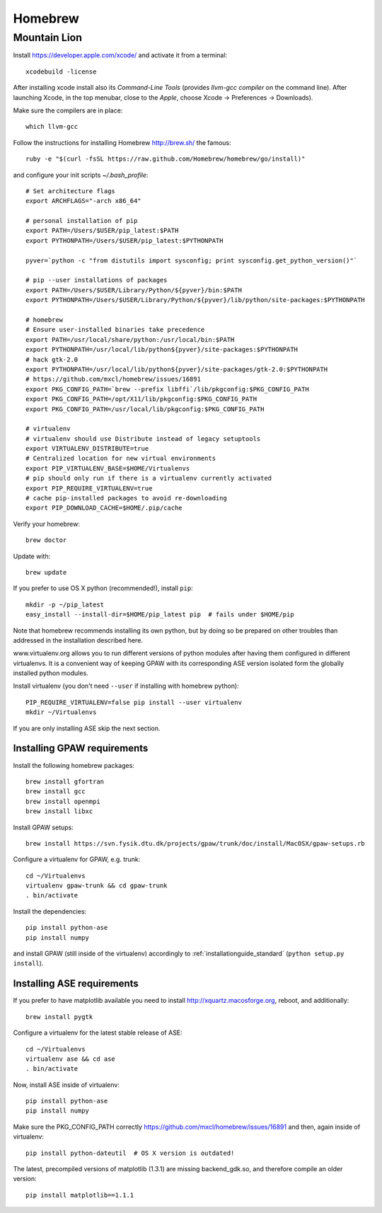 .. _homebrew:

========
Homebrew
========

Mountain Lion
=============

Install https://developer.apple.com/xcode/ and activate it from a terminal::

  xcodebuild -license

After installing xcode install also its *Command-Line Tools* (provides
*llvm-gcc compiler* on the command line).
After launching Xcode, in the top menubar, close to the *Apple*, choose
Xcode -> Preferences -> Downloads).

Make sure the compilers are in place::

  which llvm-gcc

Follow the instructions for installing Homebrew http://brew.sh/
the famous::

  ruby -e "$(curl -fsSL https://raw.github.com/Homebrew/homebrew/go/install)"

and configure your init scripts *~/.bash_profile*::

  # Set architecture flags
  export ARCHFLAGS="-arch x86_64"

  # personal installation of pip
  export PATH=/Users/$USER/pip_latest:$PATH
  export PYTHONPATH=/Users/$USER/pip_latest:$PYTHONPATH

  pyver=`python -c "from distutils import sysconfig; print sysconfig.get_python_version()"`

  # pip --user installations of packages
  export PATH=/Users/$USER/Library/Python/${pyver}/bin:$PATH
  export PYTHONPATH=/Users/$USER/Library/Python/${pyver}/lib/python/site-packages:$PYTHONPATH

  # homebrew
  # Ensure user-installed binaries take precedence
  export PATH=/usr/local/share/python:/usr/local/bin:$PATH
  export PYTHONPATH=/usr/local/lib/python${pyver}/site-packages:$PYTHONPATH
  # hack gtk-2.0
  export PYTHONPATH=/usr/local/lib/python${pyver}/site-packages/gtk-2.0:$PYTHONPATH
  # https://github.com/mxcl/homebrew/issues/16891
  export PKG_CONFIG_PATH=`brew --prefix libffi`/lib/pkgconfig:$PKG_CONFIG_PATH
  export PKG_CONFIG_PATH=/opt/X11/lib/pkgconfig:$PKG_CONFIG_PATH
  export PKG_CONFIG_PATH=/usr/local/lib/pkgconfig:$PKG_CONFIG_PATH

  # virtualenv
  # virtualenv should use Distribute instead of legacy setuptools
  export VIRTUALENV_DISTRIBUTE=true
  # Centralized location for new virtual environments
  export PIP_VIRTUALENV_BASE=$HOME/Virtualenvs
  # pip should only run if there is a virtualenv currently activated
  export PIP_REQUIRE_VIRTUALENV=true
  # cache pip-installed packages to avoid re-downloading
  export PIP_DOWNLOAD_CACHE=$HOME/.pip/cache

Verify your homebrew::

  brew doctor

Update with::

  brew update

If you prefer to use OS X python (recommended!), install ``pip``::

  mkdir -p ~/pip_latest
  easy_install --install-dir=$HOME/pip_latest pip  # fails under $HOME/pip

Note that homebrew recommends installing its own python, but by doing so
be prepared on other troubles than addressed in the installation described here.

www.virtualenv.org allows you to run different versions of python modules after
having them configured in different virtualenvs.
It is a convenient way of keeping GPAW with its corresponding
ASE version isolated form the globally installed python modules.

Install virtualenv (you don't need ``--user`` if installing with homebrew python)::

  PIP_REQUIRE_VIRTUALENV=false pip install --user virtualenv
  mkdir ~/Virtualenvs

If you are only installing ASE skip the next section.

Installing GPAW requirements
----------------------------

Install the following homebrew packages::

  brew install gfortran
  brew install gcc
  brew install openmpi
  brew install libxc

Install GPAW setups::

  brew install https://svn.fysik.dtu.dk/projects/gpaw/trunk/doc/install/MacOSX/gpaw-setups.rb

Configure a virtualenv for GPAW, e.g. trunk::

  cd ~/Virtualenvs
  virtualenv gpaw-trunk && cd gpaw-trunk
  . bin/activate

Install the dependencies::

  pip install python-ase
  pip install numpy

and install GPAW (still inside of the virtualenv) accordingly to
:ref:`installationguide_standard` (``python setup.py install``).

Installing ASE requirements
---------------------------

If you prefer to have matplotlib available you need to
install http://xquartz.macosforge.org, reboot, and additionally::

  brew install pygtk

Configure a virtualenv for the latest stable release of ASE::

  cd ~/Virtualenvs
  virtualenv ase && cd ase
  . bin/activate

Now, install ASE inside of virtualenv::

  pip install python-ase
  pip install numpy

Make sure the PKG_CONFIG_PATH correctly
https://github.com/mxcl/homebrew/issues/16891
and then, again inside of virtualenv::

  pip install python-dateutil  # OS X version is outdated!

The latest, precompiled versions of matplotlib (1.3.1) are missing
backend_gdk.so, and therefore compile an older version::

  pip install matplotlib==1.1.1
